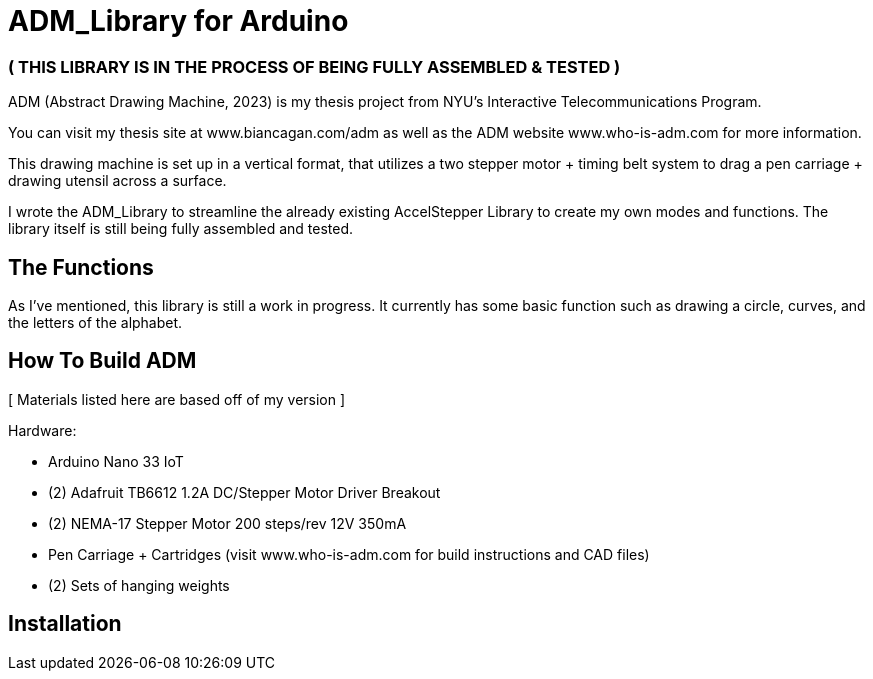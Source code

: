 = ADM_Library for Arduino =

[float]
=== ( THIS LIBRARY IS IN THE PROCESS OF BEING FULLY ASSEMBLED & TESTED )

ADM (Abstract Drawing Machine, 2023) is my thesis project from NYU's Interactive Telecommunications Program. 

You can visit my thesis site at www.biancagan.com/adm as well as the ADM website www.who-is-adm.com for more information.

This drawing machine is set up in a vertical format, that utilizes a two stepper motor + timing belt system to drag a pen carriage + drawing utensil across a surface.

I wrote the ADM_Library to streamline the already existing AccelStepper Library to create my own modes and functions. The library itself is still being fully assembled and tested.


== The Functions ==

As I've mentioned, this library is still a work in progress. It currently has some basic function such as drawing a circle, curves, and the letters of the alphabet.


== How To Build ADM ==

[ Materials listed here are based off of my version ]


Hardware:
[.result]
====
* Arduino Nano 33 IoT
* (2) Adafruit TB6612 1.2A DC/Stepper Motor Driver Breakout
* (2) NEMA-17 Stepper Motor 200 steps/rev 12V 350mA
* Pen Carriage + Cartridges (visit www.who-is-adm.com for build instructions and CAD files)
* (2) Sets of hanging weights
====

== Installation ==
